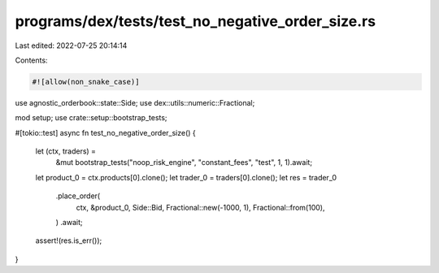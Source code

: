 programs/dex/tests/test_no_negative_order_size.rs
=================================================

Last edited: 2022-07-25 20:14:14

Contents:

.. code-block:: rs

    #![allow(non_snake_case)]
use agnostic_orderbook::state::Side;
use dex::utils::numeric::Fractional;

mod setup;
use crate::setup::bootstrap_tests;

#[tokio::test]
async fn test_no_negative_order_size() {
    let (ctx, traders) =
        &mut bootstrap_tests("noop_risk_engine", "constant_fees", "test", 1, 1).await;
    let product_0 = ctx.products[0].clone();
    let trader_0 = traders[0].clone();
    let res = trader_0
        .place_order(
            ctx,
            &product_0,
            Side::Bid,
            Fractional::new(-1000, 1),
            Fractional::from(100),
        )
        .await;
    assert!(res.is_err());
}


